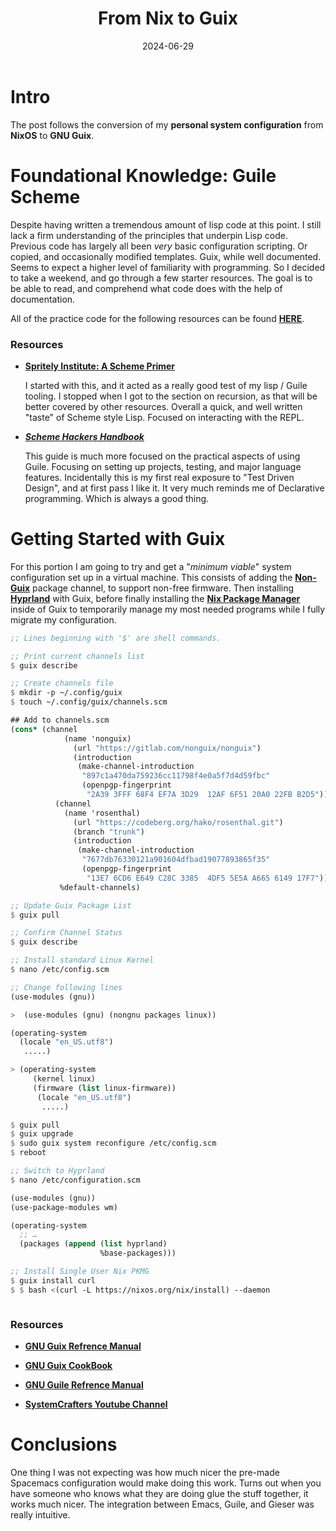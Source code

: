 #+title: From Nix to Guix
#+date: 2024-06-29
#+categories[]: Technology
#+tags[]: Linux, NixOS, Guix
#+series[]: Personal_Configuration

* Intro

The post follows the conversion of my *personal system configuration* from *NixOS* to *GNU Guix*.

* Foundational Knowledge: Guile Scheme

 Despite having written a tremendous amount of lisp code at this point. I still lack a firm understanding of the principles that underpin Lisp code. Previous code has largely all been /very/ basic configuration scripting. Or copied, and occasionally modified templates. Guix, while well documented. Seems to expect a higher level of familiarity with programming. So I decided to take a weekend, and go through a few starter resources. The goal is to be able to read, and comprehend what code does with the help of documentation.

All of the practice code for the following resources can be found [[https://github.com/IronShark-Studios/Programming-Basics/tree/main/Guile-Primers][*_HERE_*]].

*** Resources

- [[https://spritely.institute/static/papers/scheme-primer.html][*_Spritely Institute: A Scheme Primer_* ]]

  I started with this, and it acted as a really good test of my lisp / Guile tooling. I stopped when I got to the section on recursion, as that will be better covered by other resources. Overall a quick, and well written "taste" of Scheme style Lisp. Focused on interacting with the REPL.

- [[*_https://jeko.frama.io/_*][*_Scheme Hackers Handbook_*]]

  This guide is much more focused on the practical aspects of using Guile. Focusing on setting up projects, testing, and major language features. Incidentally this is my first real exposure to "Test Driven Design", and at first pass I like it. It very much reminds me of Declarative programming. Which is always a good thing.

* Getting Started with Guix

For this portion I am going to try and get a "/minimum viable/" system configuration set up in a virtual machine. This consists of adding the [[https://gitlab.com/nonguix/nonguix][*_Non-Guix_*]] package channel, to support non-free firmware. Then installing [[https://hyprland.org/][*_Hyprland_*]] with Guix, before finally installing the [[https://nixos.org/][*_Nix Package Manager_*]] inside of Guix to temporarily manage my most needed programs while I fully migrate my configuration.


#+begin_src scheme
;; Lines beginning with '$' are shell commands.

;; Print current channels list
$ guix describe

;; Create channels file
$ mkdir -p ~/.config/guix
$ touch ~/.config/guix/channels.scm

## Add to channels.scm
(cons* (channel
            (name 'nonguix)
              (url "https://gitlab.com/nonguix/nonguix")
              (introduction
               (make-channel-introduction
                "897c1a470da759236cc11798f4e0a5f7d4d59fbc"
                (openpgp-fingerprint
                 "2A39 3FFF 68F4 EF7A 3D29  12AF 6F51 20A0 22FB B2D5"))))
          (channel
            (name 'rosenthal)
              (url "https://codeberg.org/hako/rosenthal.git")
              (branch "trunk")
              (introduction
               (make-channel-introduction
                "7677db76330121a901604dfbad19077893865f35"
                (openpgp-fingerprint
                 "13E7 6CD6 E649 C28C 3385  4DF5 5E5A A665 6149 17F7"))))
           %default-channels)

;; Update Guix Package List
$ guix pull

;; Confirm Channel Status
$ guix describe

;; Install standard Linux Kernel
$ nano /etc/config.scm

;; Change following lines
(use-modules (gnu))

>  (use-modules (gnu) (nongnu packages linux))

(operating-system
  (locale "en_US.utf8")
   .....)

> (operating-system
     (kernel linux)
     (firmware (list linux-firmware))
      (locale "en_US.utf8")
       .....)

$ guix pull
$ guix upgrade
$ sudo guix system reconfigure /etc/config.scm
$ reboot

;; Switch to Hyprland
$ nano /etc/configuration.scm

(use-modules (gnu))
(use-package-modules wm)

(operating-system
  ;; …
  (packages (append (list hyprland)
                    %base-packages)))

;; Install Single User Nix PKMG
$ guix install curl
$ $ bash <(curl -L https://nixos.org/nix/install) --daemon


#+end_src

*** Resources

- [[https://guix.gnu.org/manual/en/html_node/][*_GNU Guix Refrence Manual_*]]

- [[https://guix.gnu.org/cookbook/en/guix-cookbook.html][*_GNU Guix CookBook_*]]

- [[https://www.gnu.org/software/guile/manual/html_node/index.html][*_GNU Guile Refrence Manual_*]]

- [[https://www.youtube.com/@SystemCrafters][*_SystemCrafters Youtube Channel_*]]

* Conclusions

One thing I was not expecting was how much nicer the pre-made Spacemacs configuration would make doing this work. Turns out when you have someone who knows what they are doing glue the stuff together, it works much nicer. The integration between Emacs, Guile, and Gieser was really intuitive.
